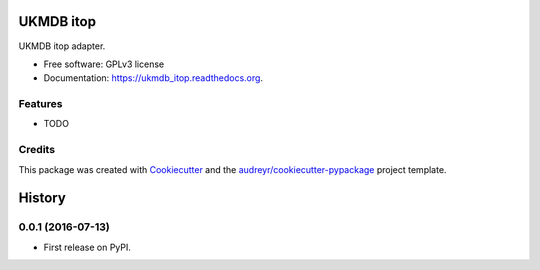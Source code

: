 ===============================
UKMDB itop
===============================

.. image:: https://img.shields.io/pypi/v/ukmdb_itop.svg
        :target: https://pypi.python.org/pypi/ukmdb_itop

.. image:: https://img.shields.io/travis/mleist/ukmdb_itop.svg
        :target: https://travis-ci.org/mleist/ukmdb_itop

.. image:: https://readthedocs.org/projects/ukmdb_itop/badge/?version=latest
        :target: https://readthedocs.org/projects/ukmdb_itop/?badge=latest
        :alt: Documentation Status

.. image:: https://img.shields.io/pypi/l/ukmdb_itop.svg

.. image:: https://img.shields.io/pypi/pyversions/ukmdb_itop.svg

.. image:: https://img.shields.io/pypi/status/ukmdb_itop.svg

.. image:: https://img.shields.io/pypi/dm/ukmdb_itop.svg


UKMDB itop adapter.

* Free software: GPLv3 license
* Documentation: https://ukmdb_itop.readthedocs.org.

Features
--------

* TODO

Credits
---------

This package was created with Cookiecutter_ and the `audreyr/cookiecutter-pypackage`_ project template.

.. _Cookiecutter: https://github.com/audreyr/cookiecutter
.. _`audreyr/cookiecutter-pypackage`: https://github.com/audreyr/cookiecutter-pypackage


=======
History
=======

0.0.1 (2016-07-13)
------------------

* First release on PyPI.


